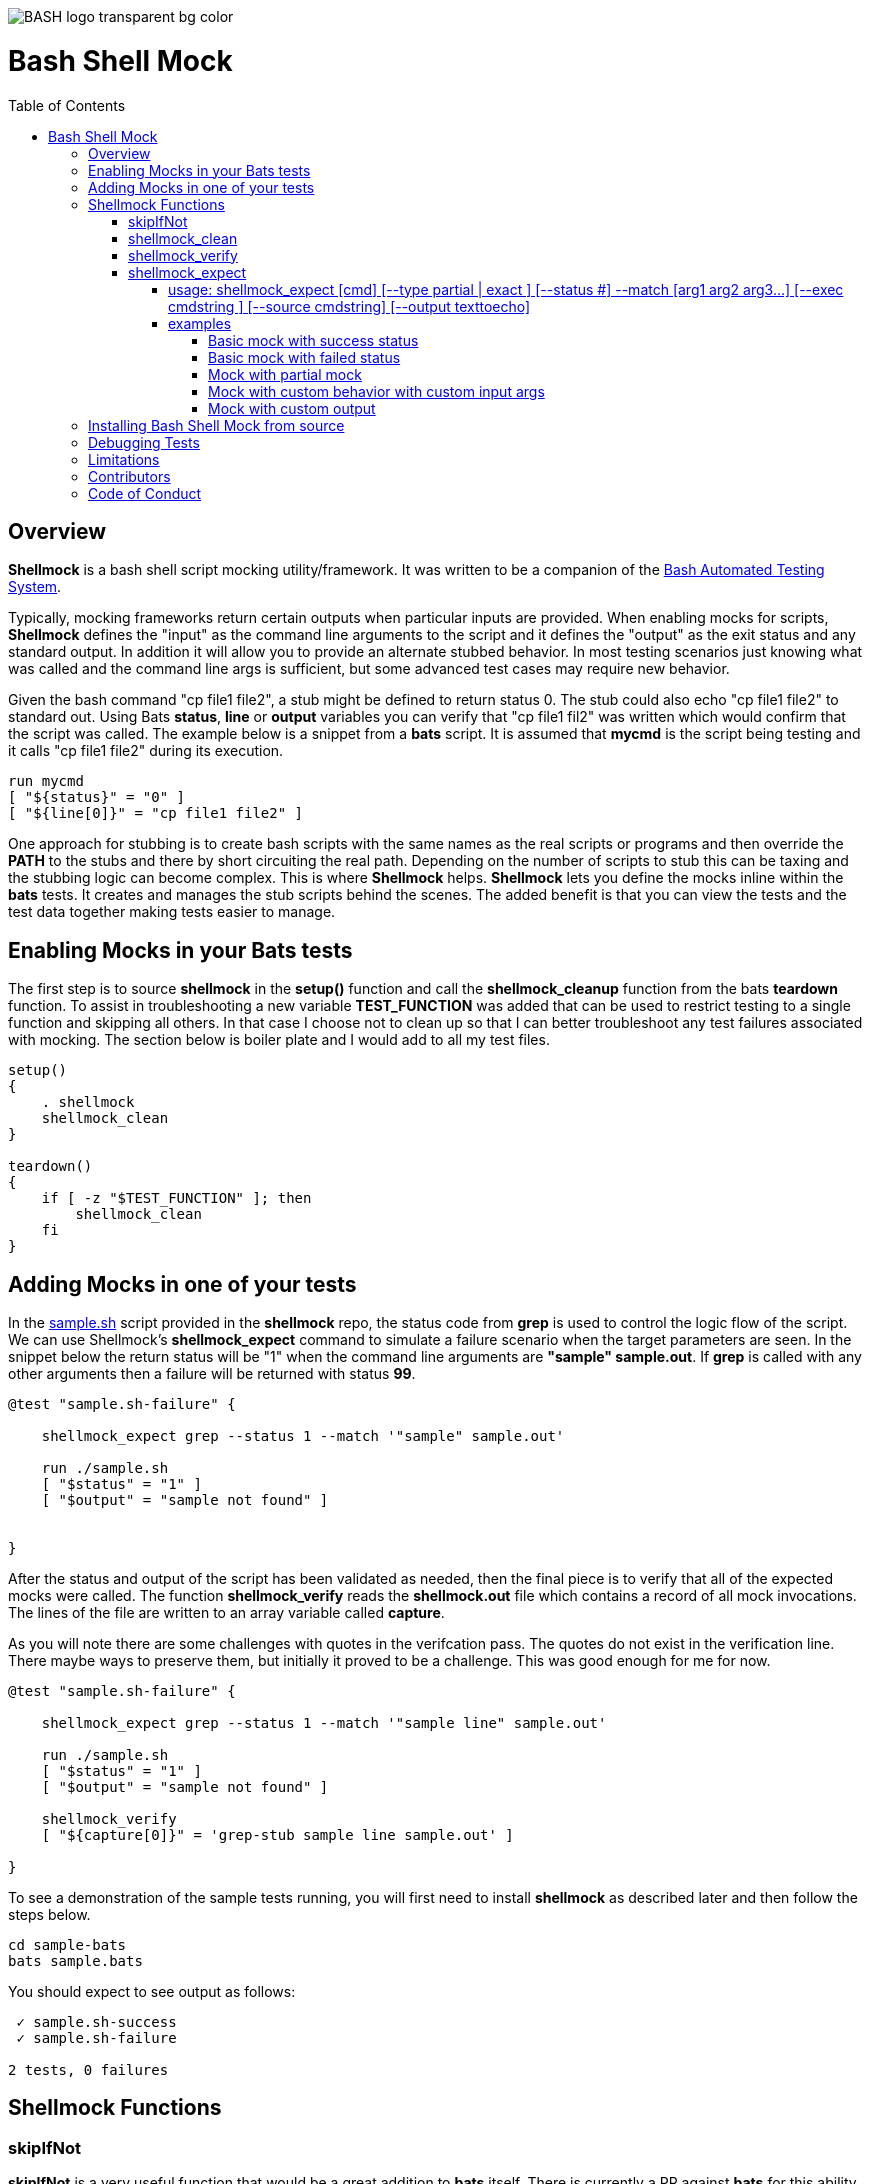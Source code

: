 :toc:
:toc-placement!:
:toc-position: left
:toclevels: 5
:source-highlighter: highlight
:imagesdir: images

[.text-center]
image::https://raw.githubusercontent.com/odb/official-bash-logo/master/assets/Logos/Identity/PNG/BASH_logo-transparent-bg-color.png[]

= Bash Shell Mock

toc::[]
// use additional conditions to support other environments and extensions
ifdef::env-github[:outfilesuffix: .adoc]

== Overview

**Shellmock** is a bash shell script mocking utility/framework.  It was written to be a companion of the https://github.com/sstephenson/bats[Bash Automated Testing System].

Typically, mocking frameworks return certain outputs when particular inputs are provided.  When enabling mocks for scripts, **Shellmock** defines the "input" as the command line arguments to the script and it defines
the "output" as the exit status and any standard output. In addition it will allow you to provide an alternate stubbed behavior.  In most testing scenarios just knowing what was called and the command line args is sufficient, but some
 advanced test cases may require new behavior.

Given the bash command "cp file1 file2", a stub might be defined to return status 0.  The stub could also echo "cp file1 file2" to standard out.  Using Bats **status**, **line** or **output** variables
you can verify that "cp file1 fil2" was written which would confirm that the script was called.  The example below is a snippet from a **bats** script. It is assumed that **mycmd** is the script being testing and it calls "cp file1 file2" during its execution.

```bats
run mycmd
[ "${status}" = "0" ]
[ "${line[0]}" = "cp file1 file2" ]
```

One approach for stubbing is to create bash scripts with the same names as the real scripts or programs and then override the **PATH** to the stubs and there by short circuiting the real path.  Depending on the number of scripts to stub this can be taxing and the stubbing logic can become complex.  This is where **Shellmock** helps.  **Shellmock** lets you define the mocks inline within the **bats** tests.  It creates and manages the stub scripts behind the scenes. The added benefit is that you can view the tests and the test data together making tests easier to manage.

== Enabling Mocks in your Bats tests

The first step is to source **shellmock** in the **setup()** function and call the **shellmock_cleanup** function from the bats **teardown** function.  To assist in troubleshooting a new variable **TEST_FUNCTION** was added that
can be used to restrict testing to a single function and skipping all others.  In that case I choose not to clean up so that I can better troubleshoot any test failures associated with mocking.  The section below is boiler plate and I would add to all my test files.

```bash

setup()
{
    . shellmock
    shellmock_clean
}

teardown()
{
    if [ -z "$TEST_FUNCTION" ]; then
        shellmock_clean
    fi
}

```


== Adding Mocks in one of your tests

In the link:sample-bats/sample.sh[sample.sh] script provided in the **shellmock** repo, the status code from **grep** is used to control the logic flow of the script.  We can use Shellmock's **shellmock_expect** command to simulate a failure scenario when the target parameters are seen.
In the snippet below the return status will be "1" when the command line arguments are **"sample" sample.out**.  If **grep** is called with any other arguments then a failure will be returned with status **99**.

```bash
@test "sample.sh-failure" {

    shellmock_expect grep --status 1 --match '"sample" sample.out'

    run ./sample.sh
    [ "$status" = "1" ]
    [ "$output" = "sample not found" ]


}
```

After the status and output of the script has been validated as needed, then the final piece is to verify that all of the expected mocks were called. The function **shellmock_verify** reads the **shellmock.out** file which contains a record
of all mock invocations.  The lines of the file are written to an array variable called **capture**.

As you will note there are some challenges with quotes in the verifcation pass.  The quotes do not exist in the verification line.  There maybe ways to preserve them, but initially it proved to be a challenge.  This was good enough for me for now.


```bash
@test "sample.sh-failure" {

    shellmock_expect grep --status 1 --match '"sample line" sample.out'

    run ./sample.sh
    [ "$status" = "1" ]
    [ "$output" = "sample not found" ]

    shellmock_verify
    [ "${capture[0]}" = 'grep-stub sample line sample.out' ]

}
```

To see a demonstration of the sample tests running, you will first need to install **shellmock** as described later and then follow the steps below.

```
cd sample-bats
bats sample.bats
```

You should expect to see output as follows:
```
 ✓ sample.sh-success
 ✓ sample.sh-failure

2 tests, 0 failures
```
== Shellmock Functions

=== skipIfNot

**skipIfNot** is a very useful function that would be a great addition to **bats** itself.  There is currently a PR against **bats** for this ability.   For now I have included this function in **shellmock**.  This function will allow you to target particular tests while excluding others.
To use it you must define an environment variable called **TEST_FUNCTION**.

**TEST_FUNCTION** may contain one or more test names delimited by a pipe.  In the example below only tests "sample.sh failure" and "sample.sh success" would be executed.  All others would be skipped.

```bash
$export TEST_FUNCTION="sample.sh-failure|sample.sh-success"
```

The next step is to instrument the tests with **skipIfNot**.  **skipIfNot** requires one parameter which is the test name. The recommended approach is to add **skipIfNot** to the **setup** function and leverage the **BATS_TEST_DESCRIPTION** variable.  Alternatively, you
can instrument each function with **skipIfNot** and pass in any alias for the test name you like.

```bash
setup()
{
    # Source the shellmock functions into the shell.
    . ../bin/shellmock

    skipIfNot "$BATS_TEST_DESCRIPTION"

    shellmock_clean
}

@test "sample.sh-failure" {

.
.
.

}
```


=== shellmock_clean

**shellmock_clean** cleans up various temp files used by **shellmock**:

- the **tmpstubs** directory - that is used to store stub data and scripts
- **shellmock.out** - lists every stub call made
- **shellmock.err** - lists errors encountered the stubs (ie not match found)

This command should be placed in the **setup** and **teardown** functions.  To aid in troubleshooting, I typically recommend only calling it if **TEST_FUNCTION** is not set.  This keeps stubs scripts and data from being deleted and allows you to
investigate issues easier.

A useful practice is to place the cleanup in an if statement and ignore cleanup if the
TEST_FUNCTION variable is set or some other debug variable.
This allows you to have debugging access to the shellmock temp files
for troubleshooting tests.

=== shellmock_verify

**shellmock_verify** converts all **shellmock.out** lines into a variable array called **capture**.  This allows testers to verify which stubs were called and in what order.

```bash
@test "sample.sh-failure" {
.
.
.
    shellmock_verify
    [ "${capture[0]}" = "some-stub arg1 arg2" ]
    [ "${capture[1]}" = "some-stub2 arg1 arg2" ]
}
```

=== shellmock_expect

**shellmock_expect** allows you specify the command to be mocked and how the function should be mocked.  The behavior can be in terms of status code, output to echo or a custom
behavior that you provide.

==== usage: shellmock_expect [cmd] [--type partial | exact ] [--status #] --match [arg1 arg2 arg3...] [--exec cmdstring ] [--source cmdstring] [--output texttoecho]

|===
|**Item**|**Description**|**Required?**
|cmd|unix command to mock|Yes.
|--type|Type of match **partial** or **exact**|No. Defaults to **exact**
|--match|Arguments passed to cmd that indicate a match to mock.|Yes.
|--exec|Command string to execute for custom behavior.|No.
|--source|Command string to source.|No.
|--output|Text string to echo if there is a match.|No.
|--status|status code to return|No. Defaults to 0
|===

**shellmock_exect** supports returning a single or multiple responses for a given match criteria.  The responses will be returned in the order defined.  Once all response are seen the last response will be returned indefinitely.

==== examples

These examples assume that the "grep string1 file1" is the unix command being mocked.

===== Basic mock with success status

If the **grep** command is run by a script under test it will return the default status of 0.  In order
to verify that the function was called you would need to use **shellmock_verify** and do a comparision.

```bash
shellmock_expect grep --match "string1 file2"

run testscript.sh
[ "$status" = "0" ]

shellmock_verify
[ "${capture[0]} = "grep-stub string1 file2" ]

```

===== Basic mock with failed status

If the **grep** command is run by a script under test it will return the status of 1.  In order
to verify that the function was called you would need to use **shellmock_verify** and do a comparision.

```bash
shellmock_expect grep --status 1 --match "string1 file2"

run testscript.sh
[ "$status" = "1" ]

shellmock_verify
[ "${capture[0]} = "grep-stub string1 file2" ]

```

===== Mock with partial mock

If the **grep** command is run by a script under test it will return a status 0 if arg1 is "string1" regardless of the rest of the args.  In order
to verify that the function was called you would need to use **shellmock_verify** and do a comparision.

```bash
shellmock_expect grep --status 0 --type partial --match string1

run testscript.sh
[ "$status" = "0" ]

shellmock_verify
[ "${capture[0]} = "grep-stub string1 file2" ]
[ "${capture[1]} = "grep-stub string1 file3" ]

```

===== Mock with custom behavior with custom input args

If the **grep** command is run by a script under test it will execute the custom script called "stubs/mycustom" and pass "tag1" as input.  By passing {} to the script then
**shellmock** will replace {} with $* so that you will get all of the matched arguments passed into the custom script as well.

For this example you can verify the **status**, the **output**/**line**, and the **capture** variables.

```bash
shellmock_expect grep --status 0 --type exact --match "string1 file1" -exec "stubs/mycustom tag1 {}"

run testscript.sh
[ "$status" = "0" ]
[ "${line[0]}" = "mycustom output1" ]
[ "${line[1]}" = "mycustom output2" ]

shellmock_verify
[ "${capture[0]} = "grep-stub string1 file1" ]

```

===== Mock with custom output

If the **grep** command is run by a script under test it will return a status 0 if arg1 is "string1" and arg2 is "file1".  It will also write "some cool text" to stdout.
For this example you can verify the **status**, the **output**/**line**, and the **capture** variables.

```bash
shellmock_expect grep --status 0 --type exact --match "string1 file1" --output "some cool text"

run testscript.sh
[ "$status" = "0" ]
[ "${line[0]}" = "some cool text" ]

shellmock_verify
[ "${capture[0]} = "grep-stub string1 file1" ]

```

== Installing Bash Shell Mock from source

Check out a copy of the **shellmock** repository. Then, either add the **shellmock**
`bin` directory to your `$PATH`, or run the provided `install.sh`
command with the location to the prefix in which you want to install
**Shellmock**. For example, to install Bats into `/usr/local`,

    $ git clone [repository_url]
    $ cd bash_shell_mock
    $ ./install.sh /usr/local

Note that you may need to run `install.sh` with `sudo` if you do not
have permission to write to the installation prefix.

== Debugging Tests

If the **shellmock_clean** function is short circuited then the temp files will remain.

shellmock.out contains all of the mock commands that have been run and is used by the
**shellmock_verify** command.

== Limitations

The **Shellmock** mocking approach does have impact on how write your scripts.  The key to using any mocking in unix scripts is that the scripts must be reached via the PATH variable and you can not use
full or relative pathing to the script.  **Shellmock** uses the PATH variable to short circuit calling the "real" script or program.

== Contributors
We welcome Your interest in Capital One’s Open Source Projects (the “Project”). Any Contributor to the Project must accept and sign an Agreement indicating agreement to the license terms below. Except for the license granted in this Agreement to Capital One and to recipients of software distributed by Capital One, You reserve all right, title, and interest in and to Your Contributions; this Agreement does not impact Your rights to use Your own Contributions for any other purpose.

https://docs.google.com/forms/d/19LpBBjykHPox18vrZvBbZUcK6gQTj7qv1O5hCduAZFU/viewform[Sign the Individual Agreement]

https://docs.google.com/forms/d/e/1FAIpQLSeAbobIPLCVZD_ccgtMWBDAcN68oqbAJBQyDTSAQ1AkYuCp_g/viewform?usp=send_form[Sign the Corporate Agreement]

== Code of Conduct
This project adheres to the http://www.capitalone.io/codeofconduct[Open Code of Conduct]. By participating, you are expected to honor this code.

